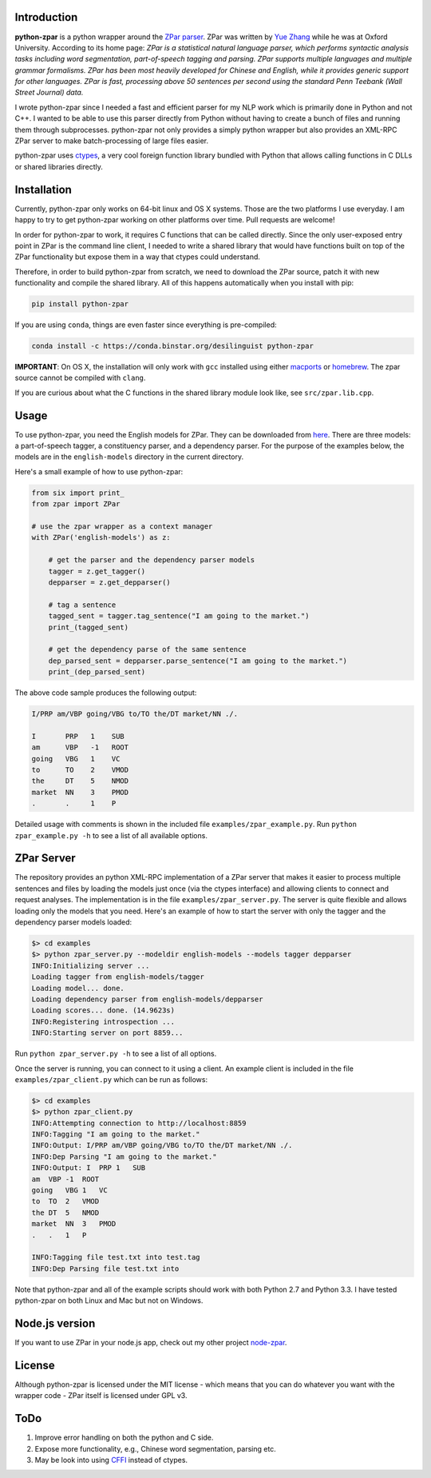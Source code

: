 Introduction
~~~~~~~~~~~~

**python-zpar** is a python wrapper around the `ZPar
parser <http://www.sutd.edu.sg/cmsresource/faculty/yuezhang/zpar.html>`__.
ZPar was written by `Yue Zhang <http://www.sutd.edu.sg/yuezhang.aspx>`__
while he was at Oxford University. According to its home page: *ZPar is
a statistical natural language parser, which performs syntactic analysis
tasks including word segmentation, part-of-speech tagging and parsing.
ZPar supports multiple languages and multiple grammar formalisms. ZPar
has been most heavily developed for Chinese and English, while it
provides generic support for other languages. ZPar is fast, processing
above 50 sentences per second using the standard Penn Teebank (Wall
Street Journal) data.*

I wrote python-zpar since I needed a fast and efficient parser for my
NLP work which is primarily done in Python and not C++. I wanted to be
able to use this parser directly from Python without having to create a
bunch of files and running them through subprocesses. python-zpar not
only provides a simply python wrapper but also provides an XML-RPC ZPar
server to make batch-processing of large files easier.

python-zpar uses
`ctypes <https://docs.python.org/3.3/library/ctypes.html>`__, a very
cool foreign function library bundled with Python that allows calling
functions in C DLLs or shared libraries directly.

Installation
~~~~~~~~~~~~

Currently, python-zpar only works on 64-bit linux and OS X systems.
Those are the two platforms I use everyday. I am happy to try to get
python-zpar working on other platforms over time. Pull requests are
welcome!

In order for python-zpar to work, it requires C functions that can be
called directly. Since the only user-exposed entry point in ZPar is the
command line client, I needed to write a shared library that would have
functions built on top of the ZPar functionality but expose them in a
way that ctypes could understand.

Therefore, in order to build python-zpar from scratch, we need to
download the ZPar source, patch it with new functionality and compile
the shared library. All of this happens automatically when you install
with pip:

.. code-block:: bash

    pip install python-zpar

If you are using ``conda``, things are even faster since everything is
pre-compiled:

.. code-block:: bash

    conda install -c https://conda.binstar.org/desilinguist python-zpar

**IMPORTANT**: On OS X, the installation will only work with ``gcc``
installed using either `macports <http://www.macports.org>`__ or
`homebrew <http://brew.sh/>`__. The zpar source cannot be compiled with
``clang``.

If you are curious about what the C functions in the shared library
module look like, see ``src/zpar.lib.cpp``.

Usage
~~~~~

To use python-zpar, you need the English models for ZPar. They can be
downloaded from `here <http://sourceforge.net/projects/zpar>`__. There
are three models: a part-of-speech tagger, a constituency parser, and a
dependency parser. For the purpose of the examples below, the models are
in the ``english-models`` directory in the current directory.

Here's a small example of how to use python-zpar:

.. code-block:: python

    from six import print_
    from zpar import ZPar

    # use the zpar wrapper as a context manager
    with ZPar('english-models') as z:

        # get the parser and the dependency parser models
        tagger = z.get_tagger()
        depparser = z.get_depparser()

        # tag a sentence
        tagged_sent = tagger.tag_sentence("I am going to the market.")
        print_(tagged_sent)

        # get the dependency parse of the same sentence
        dep_parsed_sent = depparser.parse_sentence("I am going to the market.")
        print_(dep_parsed_sent)

The above code sample produces the following output:

.. code-block:: bash

    I/PRP am/VBP going/VBG to/TO the/DT market/NN ./.

    I       PRP   1    SUB
    am      VBP   -1   ROOT
    going   VBG   1    VC
    to      TO    2    VMOD
    the     DT    5    NMOD
    market  NN    3    PMOD
    .       .     1    P

Detailed usage with comments is shown in the included file
``examples/zpar_example.py``. Run ``python zpar_example.py -h`` to see a
list of all available options.

ZPar Server
~~~~~~~~~~~

The repository provides an python XML-RPC implementation of a ZPar
server that makes it easier to process multiple sentences and files by
loading the models just once (via the ctypes interface) and allowing
clients to connect and request analyses. The implementation is in the
file ``examples/zpar_server.py``. The server is quite flexible and
allows loading only the models that you need. Here's an example of how
to start the server with only the tagger and the dependency parser
models loaded:

.. code-block:: bash

    $> cd examples
    $> python zpar_server.py --modeldir english-models --models tagger depparser
    INFO:Initializing server ...
    Loading tagger from english-models/tagger
    Loading model... done.
    Loading dependency parser from english-models/depparser
    Loading scores... done. (14.9623s)
    INFO:Registering introspection ...
    INFO:Starting server on port 8859...

Run ``python zpar_server.py -h`` to see a list of all options.

Once the server is running, you can connect to it using a client. An
example client is included in the file ``examples/zpar_client.py`` which
can be run as follows:

.. code-block:: bash

    $> cd examples
    $> python zpar_client.py
    INFO:Attempting connection to http://localhost:8859
    INFO:Tagging "I am going to the market."
    INFO:Output: I/PRP am/VBP going/VBG to/TO the/DT market/NN ./.
    INFO:Dep Parsing "I am going to the market."
    INFO:Output: I  PRP 1   SUB
    am  VBP -1  ROOT
    going   VBG 1   VC
    to  TO  2   VMOD
    the DT  5   NMOD
    market  NN  3   PMOD
    .   .   1   P

    INFO:Tagging file test.txt into test.tag
    INFO:Dep Parsing file test.txt into

Note that python-zpar and all of the example scripts should work with
both Python 2.7 and Python 3.3. I have tested python-zpar on both Linux
and Mac but not on Windows.

Node.js version
~~~~~~~~~~~~~~~

If you want to use ZPar in your node.js app, check out my other project
`node-zpar <http://github.com/EducationalTestingService/node-zpar>`__.

License
~~~~~~~

Although python-zpar is licensed under the MIT license - which means
that you can do whatever you want with the wrapper code - ZPar itself is
licensed under GPL v3.

ToDo
~~~~

1. Improve error handling on both the python and C side.
2. Expose more functionality, e.g., Chinese word segmentation, parsing
   etc.
3. May be look into using `CFFI <https://cffi.readthedocs.org/>`__
   instead of ctypes.

